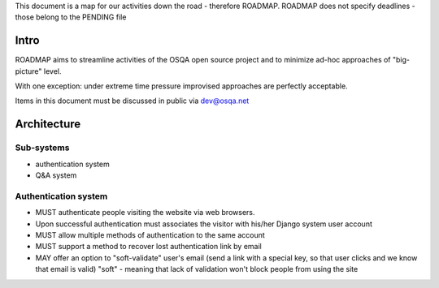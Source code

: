 This document is a map for our activities down the road - therefore ROADMAP.
ROADMAP does not specify deadlines - those belong to the PENDING file

Intro
=========
ROADMAP aims to streamline activities of the OSQA open source project and
to minimize ad-hoc approaches of "big-picture" level.

With one exception: under extreme time pressure improvised approaches are perfectly acceptable.

Items in this document must be discussed in public via dev@osqa.net

Architecture
=============

Sub-systems
-----------------
* authentication system
* Q&A system

Authentication system
-------------------------
* MUST authenticate people visiting the website via web browsers.
* Upon successful authentication must associates the visitor with 
  his/her Django system user account
* MUST allow multiple methods of authentication to the same account
* MUST support a method to recover lost authentication link by email
* MAY offer an option to "soft-validate" user's email (send a link 
  with a special key, so that user clicks and we know that email is valid)
  "soft" - meaning that lack of validation won't block people
  from using the site

